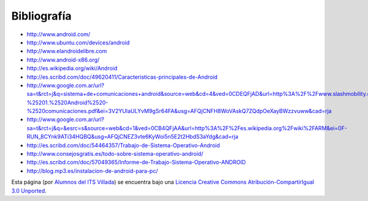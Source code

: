 ============
Bibliografía
============

* http://www.android.com/
* http://www.ubuntu.com/devices/android
* http://www.elandroidelibre.com
* http://www.android-x86.org/
* http://es.wikipedia.org/wiki/Android
* http://es.scribd.com/doc/49620411/Caracteristicas-principales-de-Android
* http://www.google.com.ar/url?sa=t&rct=j&q=sistema+de+comunicaciones+android&source=web&cd=4&ved=0CDEQFjAD&url=http%3A%2F%2Fwww.slashmobility.com%2Fjoomla%2Fimages%2Fstories%2Fpresentaciones%2Fcomunicaciones%2FFO%2520-%25201.%2520Android%2520-%2520comunicaciones.pdf&ei=3V2YUIaULYvM9gSr64FA&usg=AFQjCNFH8WoVAskQ7ZQdpOeXayBWzzvuww&cad=rja
* http://www.google.com.ar/url?sa=t&rct=j&q=&esrc=s&source=web&cd=1&ved=0CB4QFjAA&url=http%3A%2F%2Fes.wikipedia.org%2Fwiki%2FARM&ei=0F-RUN_8CYnk9ATi34HQBQ&usg=AFQjCNEZ3vte6KyWoi5n5E2t2HbdS3aYdg&cad=rja
* http://es.scribd.com/doc/54464357/Trabajo-de-Sistema-Operativo-Android
* http://www.consejosgratis.es/todo-sobre-sistema-operativo-android/
* http://es.scribd.com/doc/57049365/Informe-de-Trabajo-Sistema-Operativo-ANDROID
* http://blog.mp3.es/instalacion-de-android-para-pc/



.. image:: http://i.creativecommons.org/l/by-sa/3.0/88x31.png
    :align: center


Esta página (por `Alumnos del ITS Villada <https://github.com/LuchoCastillo/AndroidOS/>`_) se encuentra bajo una `Licencia Creative Commons Atribución-CompartirIgual 3.0 Unported <http://creativecommons.org/licenses/by-sa/3.0/deed.es>`_.